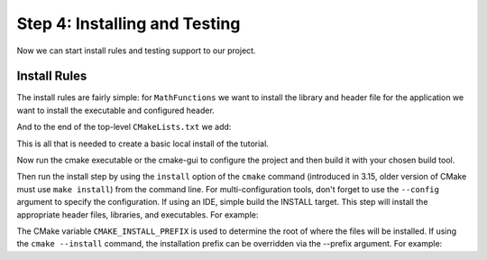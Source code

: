 Step 4: Installing and Testing
==============================
Now we can start install rules and testing support to our project.

Install Rules
-------------
The install rules are fairly simple: for ``MathFunctions`` we want to
install the library and header file for the application we want to install
the executable and configured header.

.. code-blocks::

  install(TARGETS MathFunctions DESTINATION lib)
  install(FILES MathFunctions.h DESTINATION include)


And to the end of the top-level ``CMakeLists.txt`` we add:

.. code-blocks::

  install(TARGETS Tutorial DESTINATION bin)
  install(FILES "${PROJECT_BINARY_DIR}/TutorialConfig.h}"
          DESTINATION include)


This is all that is needed to create a basic local install of the tutorial.

Now run the cmake executable or the cmake-gui to configure the project and then
build it with your chosen build tool.

Then run the install step by using the ``install`` option of the ``cmake`` command
(introduced in 3.15, older version of CMake must use ``make install``) from the
command line. For multi-configuration tools, don't forget to use the ``--config``
argument to specify the configuration. If using an IDE, simple build the INSTALL
target. This step will install the appropriate header files, libraries, and
executables. For example:

.. code-blocks:: console

  cmake --install .


The CMake variable ``CMAKE_INSTALL_PREFIX`` is used to determine the root of where
the files will be installed. If using the ``cmake --install`` command, the installation
prefix can be overridden via the --prefix argument. For example:

.. code-blocks:: console

  cmake --install . --prefix "~/installdir"

